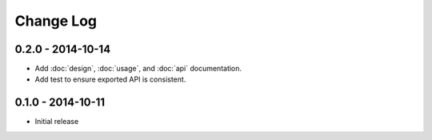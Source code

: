 Change Log
==========


0.2.0 - 2014-10-14
------------------
* Add :doc:`design`, :doc:`usage`, and :doc:`api` documentation.
* Add test to ensure exported API is consistent.

0.1.0 - 2014-10-11
------------------
* Initial release
